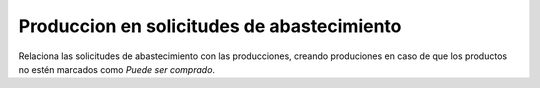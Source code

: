===========================================
Produccion en solicitudes de abastecimiento
===========================================

Relaciona las solicitudes de abastecimiento con las producciones, creando
produciones en caso de que los productos no estén marcados como *Puede ser comprado*.

